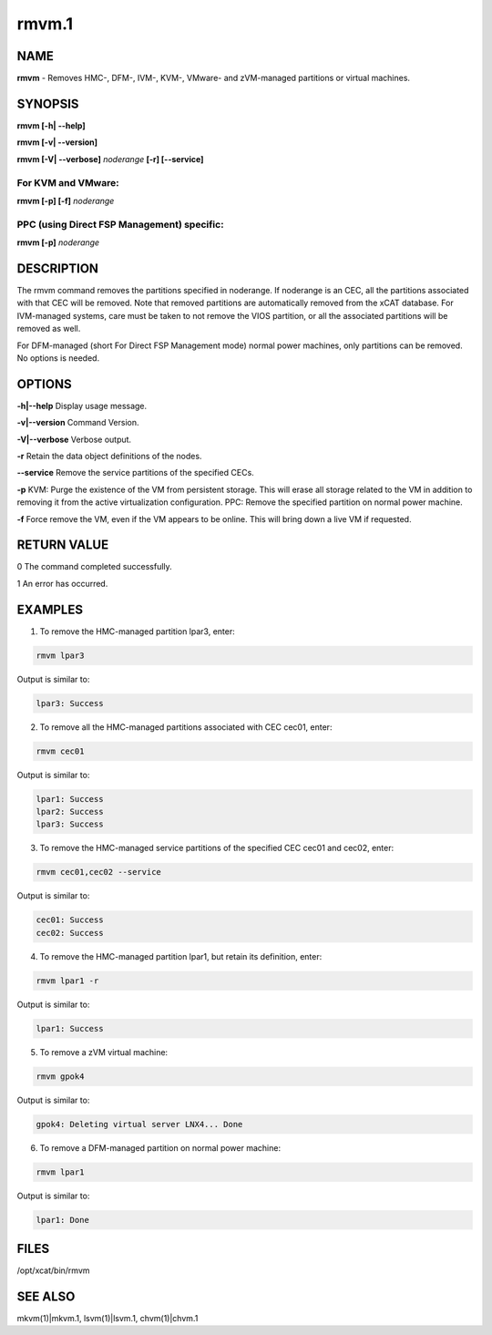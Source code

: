 
######
rmvm.1
######

.. highlight:: perl


****
NAME
****


\ **rmvm**\  - Removes HMC-, DFM-, IVM-, KVM-, VMware- and zVM-managed partitions or virtual machines.


********
SYNOPSIS
********


\ **rmvm [-h| -**\ **-help]**\ 

\ **rmvm [-v| -**\ **-version]**\ 

\ **rmvm [-V| -**\ **-verbose]**\  \ *noderange*\  \ **[-r] [-**\ **-service]**\ 

For KVM and VMware:
===================


\ **rmvm [-p] [-f]**\  \ *noderange*\ 


PPC (using Direct FSP Management) specific:
===========================================


\ **rmvm [-p]**\  \ *noderange*\ 



***********
DESCRIPTION
***********


The rmvm command removes the partitions specified in noderange. If noderange is an CEC, all the partitions associated with that CEC will be removed. Note that removed partitions are automatically removed from the xCAT database. For IVM-managed systems, care must be taken to not remove the VIOS partition, or all the associated partitions will be removed as well.

For DFM-managed (short For Direct FSP Management mode) normal power machines, only partitions can be removed. No options is needed.


*******
OPTIONS
*******


\ **-h|-**\ **-help**\           Display usage message.

\ **-v|-**\ **-version**\        Command Version.

\ **-V|-**\ **-verbose**\        Verbose output.

\ **-r**\           Retain the data object definitions of the nodes.

\ **-**\ **-service**\    Remove the service partitions of the specified CECs.

\ **-p**\           KVM: Purge the existence of the VM from persistent storage.  This will erase all storage related to the VM in addition to removing it from the active virtualization configuration. PPC: Remove the specified partition on normal power machine.

\ **-f**\           Force remove the VM, even if the VM appears to be online.  This will bring down a live VM if requested.


************
RETURN VALUE
************


0 The command completed successfully.

1 An error has occurred.


********
EXAMPLES
********


1. To remove the HMC-managed partition lpar3, enter:


.. code-block:: perl

  rmvm lpar3


Output is similar to:


.. code-block:: perl

  lpar3: Success


2. To remove all the HMC-managed partitions associated with CEC cec01, enter:


.. code-block:: perl

  rmvm cec01


Output is similar to:


.. code-block:: perl

  lpar1: Success
  lpar2: Success
  lpar3: Success


3. To remove the HMC-managed service partitions of the specified CEC cec01 and cec02, enter:


.. code-block:: perl

  rmvm cec01,cec02 --service


Output is similar to:


.. code-block:: perl

  cec01: Success
  cec02: Success


4. To remove the HMC-managed partition lpar1, but retain its definition, enter:


.. code-block:: perl

  rmvm lpar1 -r


Output is similar to:


.. code-block:: perl

  lpar1: Success


5. To remove a zVM virtual machine:


.. code-block:: perl

  rmvm gpok4


Output is similar to:


.. code-block:: perl

  gpok4: Deleting virtual server LNX4... Done


6. To remove a DFM-managed partition on normal power machine:


.. code-block:: perl

  rmvm lpar1


Output is similar to:


.. code-block:: perl

  lpar1: Done



*****
FILES
*****


/opt/xcat/bin/rmvm


********
SEE ALSO
********


mkvm(1)|mkvm.1, lsvm(1)|lsvm.1, chvm(1)|chvm.1

